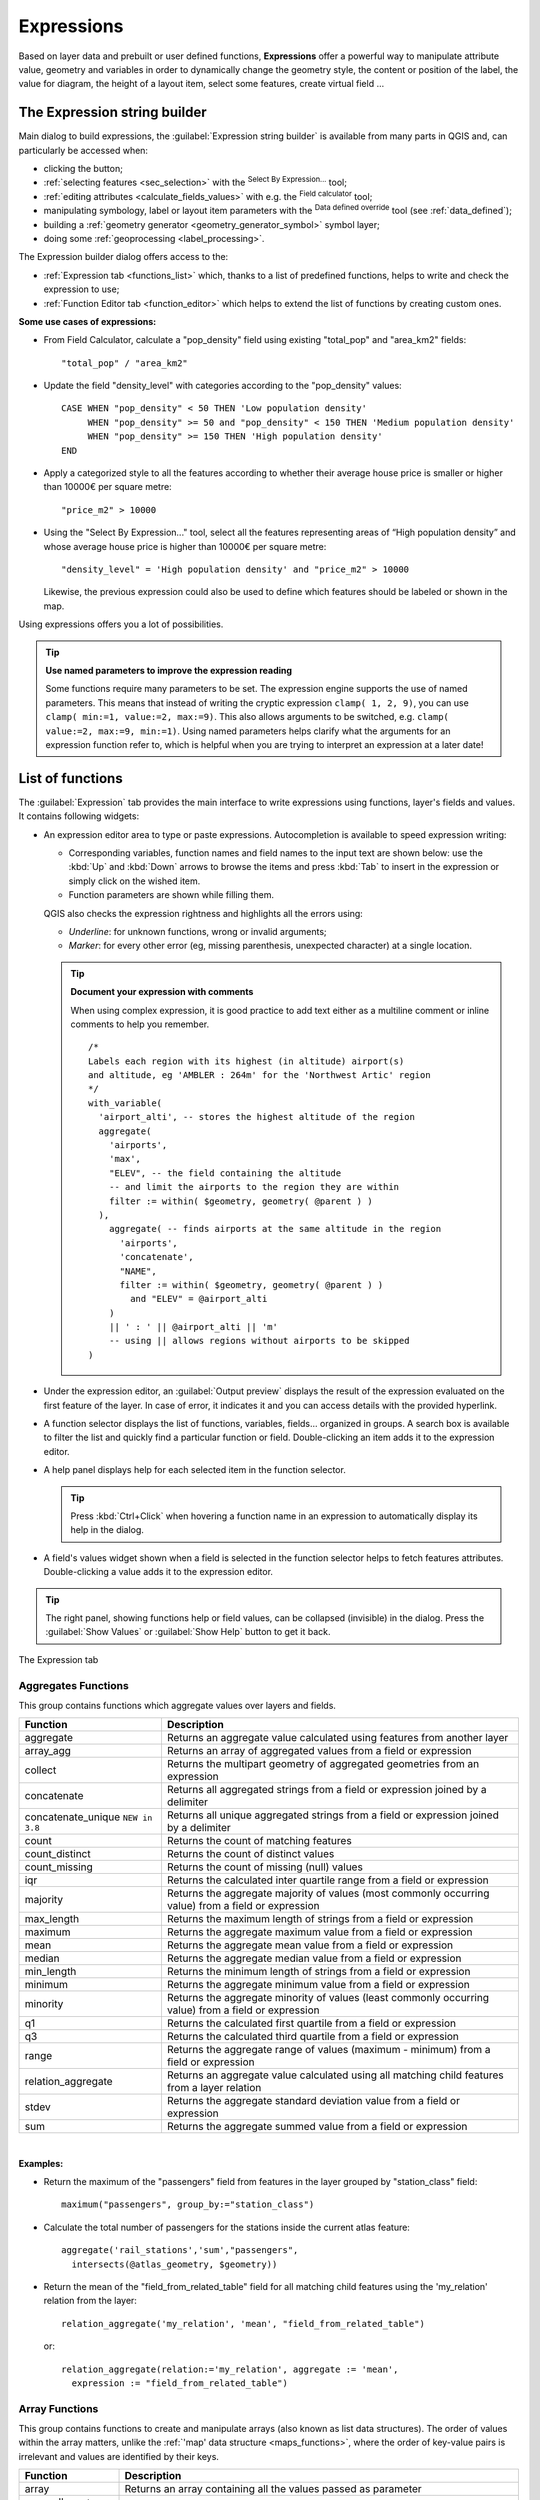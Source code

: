 .. only:: html

   |updatedisclaimer|

.. index:: Expressions

.. _vector_expressions:

************
Expressions
************

.. only:: html

   .. contents::
      :local:

Based on layer data and prebuilt or user defined functions, **Expressions**
offer a powerful way to manipulate attribute value, geometry and variables
in order to dynamically change the geometry style, the content or position
of the label, the value for diagram, the height of a layout item,
select some features, create virtual field ...

.. _expression_builder:

The Expression string builder
=============================

Main dialog to build expressions, the :guilabel:`Expression string builder`
is available from many parts in QGIS and, can particularly be accessed when:

* clicking the |expression| button;
* :ref:`selecting features <sec_selection>` with the |expressionSelect|
  :sup:`Select By Expression...` tool;
* :ref:`editing attributes <calculate_fields_values>` with e.g. the
  |calculateField| :sup:`Field calculator` tool;
* manipulating symbology, label or layout item parameters with the |dataDefined|
  :sup:`Data defined override` tool (see :ref:`data_defined`);
* building a :ref:`geometry generator <geometry_generator_symbol>` symbol layer;
* doing some :ref:`geoprocessing <label_processing>`.

The Expression builder dialog offers access to the:

* :ref:`Expression tab <functions_list>` which, thanks to a list of predefined
  functions, helps to write and check the expression to use;
* :ref:`Function Editor tab <function_editor>` which helps to extend the list of
  functions by creating custom ones.

**Some use cases of expressions:**

* From Field Calculator, calculate a "pop_density" field using existing "total_pop"
  and "area_km2" fields::

    "total_pop" / "area_km2"

* Update the field "density_level" with categories according to the "pop_density" values::

    CASE WHEN "pop_density" < 50 THEN 'Low population density'
         WHEN "pop_density" >= 50 and "pop_density" < 150 THEN 'Medium population density'
         WHEN "pop_density" >= 150 THEN 'High population density'
    END

* Apply a categorized style to all the features according to whether their average house
  price is smaller or higher than 10000€ per square metre::

    "price_m2" > 10000

* Using the "Select By Expression..." tool, select all the features representing
  areas of “High population density” and whose average house price is higher than
  10000€ per square metre::

    "density_level" = 'High population density' and "price_m2" > 10000

  Likewise, the previous expression could also be used to define which features
  should be labeled or shown in the map.

Using expressions offers you a lot of possibilities.

.. index:: Named parameters
   single: Expressions; Named parameters
   single: Functions; Named parameters

.. tip:: **Use named parameters to improve the expression reading**

  Some functions require many parameters to be set. The expression engine supports the
  use of named parameters. This means that instead of writing the cryptic expression
  ``clamp( 1, 2, 9)``, you can use ``clamp( min:=1, value:=2, max:=9)``. This also allows
  arguments to be switched, e.g. ``clamp( value:=2, max:=9, min:=1)``. Using named parameters
  helps clarify what the arguments for an expression function refer to, which is helpful
  when you are trying to interpret an expression at a later date!


.. index:: Functions
.. _functions_list:

List of functions
=================

The :guilabel:`Expression` tab provides the main interface to write expressions
using functions, layer's fields and values. It contains following widgets:

* An expression editor area to type or paste expressions. Autocompletion is
  available to speed expression writing:

  * Corresponding variables, function names and field names to the input text
    are shown below: use the :kbd:`Up` and :kbd:`Down` arrows to browse the
    items and press :kbd:`Tab` to insert in the expression or simply click
    on the wished item.
  * Function parameters are shown while filling them.

  QGIS also checks the expression rightness and highlights all the errors using:

  * *Underline*: for unknown functions, wrong or invalid arguments;
  * *Marker*: for every other error (eg, missing parenthesis, unexpected
    character) at a single location.

  .. tip:: **Document your expression with comments**

    When using complex expression, it is good practice to add
    text either as a multiline comment or inline comments to help you remember.

    ::

      /*
      Labels each region with its highest (in altitude) airport(s)
      and altitude, eg 'AMBLER : 264m' for the 'Northwest Artic' region
      */
      with_variable(
        'airport_alti', -- stores the highest altitude of the region
        aggregate(
          'airports',
          'max',
          "ELEV", -- the field containing the altitude
          -- and limit the airports to the region they are within
          filter := within( $geometry, geometry( @parent ) )
        ),
          aggregate( -- finds airports at the same altitude in the region 
            'airports',
            'concatenate',
            "NAME",
            filter := within( $geometry, geometry( @parent ) )
              and "ELEV" = @airport_alti
          )
          || ' : ' || @airport_alti || 'm'
          -- using || allows regions without airports to be skipped
      )

* Under the expression editor, an :guilabel:`Output preview` displays the result
  of the expression evaluated on the first feature of the layer. In case of
  error, it indicates it and you can access details with the provided hyperlink.
* A function selector displays the list of functions, variables, fields...
  organized in groups. A search box is available to filter the list and quickly
  find a particular function or field.
  Double-clicking an item adds it to the expression editor.
* A help panel displays help for each selected item in the function selector.

  .. tip::

   Press :kbd:`Ctrl+Click` when hovering a function name in an expression to
   automatically display its help in the dialog.

* A field's values widget shown when a field is selected in the function selector
  helps to fetch features attributes. Double-clicking a value adds it to the
  expression editor.

.. tip::

   The right panel, showing functions help or field values, can be
   collapsed (invisible) in the dialog. Press the :guilabel:`Show Values`
   or :guilabel:`Show Help` button to get it back.

.. _figure_expression_tab:

.. figure:: img/function_list.png
   :align: center

   The Expression tab


.. index:: Aggregates
.. _aggregates_function:

Aggregates Functions
--------------------

This group contains functions which aggregate values over layers and fields.

========================== =======================================================
 Function                   Description
========================== =======================================================
 aggregate                  Returns an aggregate value calculated using
                            features from another layer
 array_agg                  Returns an array of aggregated values from a field
                            or expression
 collect                    Returns the multipart geometry of aggregated
                            geometries from an expression
 concatenate                Returns all aggregated strings from a field
                            or expression joined by a delimiter
 concatenate_unique |38|    Returns all unique aggregated strings from a field
                            or expression joined by a delimiter
 count                      Returns the count of matching features
 count_distinct             Returns the count of distinct values
 count_missing              Returns the count of missing (null) values
 iqr                        Returns the calculated inter quartile range from
                            a field or expression
 majority                   Returns the aggregate majority of values (most
                            commonly occurring value) from a field or expression
 max_length                 Returns the maximum length of strings from a field
                            or expression
 maximum                    Returns the aggregate maximum value from a field
                            or expression
 mean                       Returns the aggregate mean value from a field
                            or expression
 median                     Returns the aggregate median value from a field
                            or expression
 min_length                 Returns the minimum length of strings from a field
                            or expression
 minimum                    Returns the aggregate minimum value from a field
                            or expression
 minority                   Returns the aggregate minority of values (least
                            commonly occurring value) from a field or expression
 q1                         Returns the calculated first quartile from a field
                            or expression
 q3                         Returns the calculated third quartile from a field
                            or expression
 range                      Returns the aggregate range of values (maximum -
                            minimum) from a field or expression
 relation_aggregate         Returns an aggregate value calculated using all
                            matching child features from a layer relation
 stdev                      Returns the aggregate standard deviation value
                            from a field or expression
 sum                        Returns the aggregate summed value from a field
                            or expression
========================== =======================================================

|

**Examples:**

* Return the maximum of the "passengers" field from features in the layer
  grouped by "station_class" field::

   maximum("passengers", group_by:="station_class")

* Calculate the total number of passengers for the stations inside the current
  atlas feature::

   aggregate('rail_stations','sum',"passengers",
     intersects(@atlas_geometry, $geometry))

* Return the mean of the "field_from_related_table" field for all matching
  child features using the 'my_relation' relation from the layer::

   relation_aggregate('my_relation', 'mean', "field_from_related_table")

  or::

   relation_aggregate(relation:='my_relation', aggregate := 'mean',
     expression := "field_from_related_table")


.. index:: Array, List data structure
.. _array_functions:

Array Functions
---------------

This group contains functions to create and manipulate arrays (also known as
list data structures). The order of values within the array matters, unlike the
:ref:`'map' data structure <maps_functions>`, where the order of key-value pairs
is irrelevant and values are identified by their keys.

====================== =======================================================
 Function               Description
====================== =======================================================
 array                  Returns an array containing all the values passed
                        as parameter
 array_all |38|         Returns true if an array contains all the values of a given array
 array_append           Returns an array with the given value added at the end
 array_cat              Returns an array containing all the given arrays concatenated
 array_contains         Returns true if an array contains the given value
 array_distinct         Returns an array containing distinct values of the given array
 array_filter           Returns an array with only the items for which an expression
                        evaluates to true
 array_find             Returns the index (0 for the first one) of a value
                        within an array. Returns -1 if the value is not found.
 array_first            Returns the first value of an array
 array_foreach          Returns an array with the given expression evaluated on each item
 array_get              Returns the Nth value (0 for the first one) of an array
 array_insert           Returns an array with the given value added at the
                        given position
 array_intersect        Returns true if any element of array_1 exists in array_2
 array_last             Returns the last element of an array
 array_length           Returns the number of elements of an array
 array_prepend          Returns an array with the given value added at the beginning
 array_remove_all       Returns an array with all the entries of the given
                        value removed
 array_remove_at        Returns an array with the given index removed
 array_reverse          Returns the given array with array values in reversed order
 array_slice            Returns the values of the array from the start_pos argument up
                        to and including the end_pos argument
 array_sort |36|        Returns the provided array with its elements sorted
 array_to_string        Concatenates array elements into a string separated by
                        a delimiter and using optional string for empty values
 generate_series        Creates an array containing a sequence of numbers
 regexp_matches         Returns an array of all strings captured by capturing
                        groups, in the order the groups themselves appear in
                        the supplied regular expression against a string
 string_to_array        Splits string into an array using supplied delimiter
                        and optional string for empty values
====================== =======================================================


Color Functions
----------------

This group contains functions for manipulating colors.

============================== ==========================================================
 Function                       Description
============================== ==========================================================
 color_cmyk                     Returns a string representation of a color based on
                                its cyan, magenta, yellow and black components
 color_cmyka                    Returns a string representation of a color based on
                                its cyan, magenta, yellow, black and alpha (transparency)
                                components
 color_grayscale_average        Applies a grayscale filter and returns a string
                                representation from a provided color
 color_hsl                      Returns a string representation of a color based on
                                its hue, saturation, and lightness attributes
 color_hsla                     Returns a string representation of a color based on its
                                hue, saturation, lightness and alpha (transparency)
                                attributes
 color_hsv                      Returns a string representation of a color based on
                                its hue, saturation, and value attributes
 color_hsva                     Returns a string representation of a color based on
                                its hue, saturation, value and alpha (transparency)
                                attributes
 color_mix_rgb                  Returns a string representing a color mixing the red,
                                green, blue, and alpha values of two provided colors
                                based on a given ratio
 color_part                     Returns a specific component from a color string,
                                eg the red component or alpha component
 color_rgb                      Returns a string representation of a color based on
                                its red, green, and blue components
 color_rgba                     Returns a string representation of a color based on
                                its red, green, blue, and alpha (transparency) components
 create_ramp                    Returns a gradient ramp from a map of color strings and steps
 darker                         Returns a darker (or lighter) color string
 lighter                        Returns a lighter (or darker) color string
 project_color                  Returns a color from the project's color scheme
 ramp_color                     Returns a string representing a color from a color ramp
 set_color_part                 Sets a specific color component for a color string,
                                eg the red component or alpha component
============================== ==========================================================


Conditional Functions
---------------------

This group contains functions to handle conditional checks in expressions.

===================================== =========================================
 Function                              Description
===================================== =========================================
 CASE WHEN ... THEN ... END           Evaluates an expression and returns a
                                      result if true. You can test multiple
                                      conditions
 CASE WHEN ... THEN ... ELSE ... END  Evaluates an expression and returns a
                                      different result whether it's true or
                                      false. You can test multiple conditions
 coalesce                             Returns the first non-NULL value from
                                      the expression list
 if                                   Tests a condition and returns a
                                      different result depending on the
                                      conditional check
 nullif(value1, value2) |36|          Returns a null value if value1 equals value2
                                      otherwise it returns value1. This can be
                                      used to conditionally substitute values with NULL.
 try |36|                             Tries an expression and returns its value if error-free,
                                      an alternative value (if provided) or Null if an error occurs
===================================== =========================================

|

**Some example:**

* Send back a value if the first condition is true, else another value::

    CASE WHEN "software" LIKE '%QGIS%' THEN 'QGIS' ELSE 'Other' END


.. _conversion_functions:

Conversions Functions
---------------------

This group contains functions to convert one data type to another
(e.g., string to integer, integer to string).

==================  ========================================================
 Function            Description
==================  ========================================================
 to_date             Converts a string into a date object
 to_datetime         Converts a string into a datetime object
 to_dm               Converts a coordinate to degree, minute
 to_dms              Converts coordinate to degree, minute, second
 to_int              Converts a string to integer number
 to_interval         Converts a string to an interval type (can be used
                     to take days, hours, months, etc. of a date)
 to_real             Converts a string to a real number
 to_string           Converts number to string
 to_time             Converts a string into a time object
==================  ========================================================


Custom Functions
-----------------

This group contains functions created by the user.
See :ref:`function_editor` for more details.


Date and Time Functions
------------------------

This group contains functions for handling date and time data.

==============  ==============================================================
 Function        Description
==============  ==============================================================
 age             Returns as an interval the difference between two dates
                 or datetimes
 day             Extracts the day from a date or datetime, or the number
                 of days from an interval
 day_of_week     Returns a number corresponding to the day of the week
                 for a specified date or datetime
 epoch           Returns the interval in milliseconds between the unix
                 epoch and a given date value
 hour            Extracts the hour from a datetime or time,
                 or the number of hours from an interval
 minute          Extracts the minute from a datetime or time,
                 or the number of minutes from an interval
 month           Extracts the month part from a date or datetime, or the
                 number of months from an interval
 now             Returns current date and time
 second          Extracts the second from a datetime or time,
                 or the number of seconds from an interval
 week            Extracts the week number from a date or datetime,
                 or the number of weeks from an interval
 year            Extracts the year part from a date or datetime,
                 or the number of years from an interval
==============  ==============================================================

|

This group also shares several functions with the :ref:`conversion_functions` (
to_date, to_time, to_datetime, to_interval) and :ref:`string_functions`
(format_date) groups.

**Some examples:**

* Get today's month and year in the "month_number/year" format:

  .. code-block:: sql

     format_date(now(),'MM/yyyy')
     -- Returns '03/2017'

Besides these functions, subtracting dates, datetimes or times using the
``-`` (minus) operator will return an interval.

Adding or subtracting an interval to dates, datetimes or times, using the
``+`` (plus) and ``-`` (minus) operators, will return a datetime.

* Get the number of days until QGIS 3.0 release:

  .. code-block:: sql

     to_date('2017-09-29') - to_date(now())
     -- Returns <interval: 203 days>

* The same with time:

  .. code-block:: sql

     to_datetime('2017-09-29 12:00:00') - to_datetime(now())
     -- Returns <interval: 202.49 days>

* Get the datetime of 100 days from now:

  .. code-block:: sql

     now() + to_interval('100 days')
     -- Returns <datetime: 2017-06-18 01:00:00>

.. note:: **Storing date and datetime and intervals on fields**

   The ability to store *date*, *time* and *datetime* values directly on
   fields may depend on the data source's provider (e.g., Shapefile accepts
   *date* format, but not *datetime* or *time* format). The following are some
   suggestions to overcome this limitation:

   * *date*, *Datetime* and *time* can be stored in text type fields after
     using the ``to_format()`` function.

   * *Intervals* can be stored in integer or decimal type fields after using
     one of the date extraction functions (e.g., ``day()`` to get the interval
     expressed in days)

.. _fields_values:

Fields and Values
------------------

Contains a list of fields from the layer.

Double-click a field name to have it added to your expression. You can also
type the field name (preferably inside double quotes) or its :ref:`alias
<configure_field>`.

To retrieve fields values to use in an expression, select the appropriate field
and, in the shown widget, choose between :guilabel:`10 Samples` and :guilabel:`All
Unique`. Requested values are then displayed and you can use the :guilabel:`Search`
box at the top of the list to filter the result.
Sample values can also be accessed via right-clicking on a field.

To add a value to the expression you are writing, double-click on it in the list.
If the value is of a string type, it should be simple quoted, otherwise no quote
is needed.


Files and Paths Functions |38|
------------------------------

This group contains functions which manipulate file and path names.

====================  =======================================================
 Function              Description
====================  =======================================================
 base_file_name        Returns the base name of the file without the directory
                       or file suffix.
 file_exists           Returns true if a file path exists.
 file_name             Returns the name of a file (including the file extension),
                       excluding the directory.
 file_path             Returns the directory component of a file path, without
                       the file name
 file_size             Returns the size (in bytes) of a file.
 file_suffix           Returns the file extension from a file path.
 is_directory          Returns true if a path corresponds to a directory.
 is_file               Returns true if a path corresponds to a file.
====================  =======================================================


Fuzzy Matching Functions
-------------------------

This group contains functions for fuzzy comparisons between values.

=========================== =================================================
 Function                    Description
=========================== =================================================
 hamming_distance            Returns the number of characters at
                             corresponding positions within the input
                             strings where the characters are different
 levensheim                  Returns the minimum number of character edits
                             (insertions, deletions or substitutions)
                             required to change one string to another.
                             Measure the similarity between two strings
 longest_common_substring    Returns the longest common substring between
                             two strings
 soundex                     Returns the Soundex representation of a string
=========================== =================================================


General Functions
------------------

This group contains general assorted functions.

====================  =======================================================
 Function              Description
====================  =======================================================
 env                   Gets an environment variable and returns its content
                       as a string. If the variable is not found, ``NULL``
                       will be returned.
 eval                  Evaluates an expression which is passed in a string.
                       Useful to expand dynamic parameters passed as context
                       variables or fields
 is_layer_visible      Returns true if a specified layer is visible
 layer_property        Returns a property of a layer or a value of its
                       metadata. It can be layer name, crs, geometry type,
                       feature count...
 var                   Returns the value stored within a specified
                       variable. See variable functions below
 with_variable         Creates and sets a variable for any expression code
                       that will be provided as a third argument. Useful to
                       avoid repetition in expressions where the same value
                       needs to be used more than once.
====================  =======================================================


.. _geometry_functions:

Geometry Functions
------------------

This group contains functions that operate on geometry objects (e.g., length, area).

+------------------------+---------------------------------------------------+
| Function               | Description                                       |
+========================+===================================================+
| $area                  | Returns the area size of the current feature      |
+------------------------+---------------------------------------------------+
| $geometry              | Returns the geometry of the current feature (can  |
|                        | be used for processing with other functions)      |
+------------------------+---------------------------------------------------+
| $length                | Returns the length of the current line feature    |
+------------------------+---------------------------------------------------+
| $perimeter             | Returns the perimeter of the current polygon      |
|                        | feature                                           |
+------------------------+---------------------------------------------------+
| $x                     | Returns the X coordinate of the current feature   |
+------------------------+---------------------------------------------------+
| $x_at(n)               | Returns the X coordinate of the nth node of the   |
|                        | current feature's geometry                        |
+------------------------+---------------------------------------------------+
| $y                     | Returns the Y coordinate of the current feature   |
+------------------------+---------------------------------------------------+
| $y_at(n)               | Returns the Y coordinate of the nth node of the   |
|                        | current feature's geometry                        |
+------------------------+---------------------------------------------------+
| angle_at_vertex        | Returns the bisector angle (average angle) to the |
|                        | geometry for a specified vertex on a linestring   |
|                        | geometry. Angles are in degrees clockwise from    |
|                        | north                                             |
+------------------------+---------------------------------------------------+
| area                   | Returns the area of a geometry polygon feature.   |
|                        | Calculations are in the Spatial Reference System  |
|                        | of this geometry                                  |
+------------------------+---------------------------------------------------+
| azimuth                | Returns the north-based azimuth as the angle in   |
|                        | radians measured clockwise from the vertical on   |
|                        | point_a to point_b                                |
+------------------------+---------------------------------------------------+
| boundary               | Returns the closure of the combinatorial boundary |
|                        | of the geometry (ie the topological boundary of   |
|                        | the geometry - see also :ref:`qgisboundary`).     |
+------------------------+---------------------------------------------------+
| bounds                 | Returns a geometry which represents the bounding  |
|                        | box of an input geometry. Calculations are in     |
|                        | the Spatial Reference System of this geometry     |
|                        | (see also :ref:`qgisboundingboxes`)               |
+------------------------+---------------------------------------------------+
| bounds_height          | Returns the height of the bounding box of a       |
|                        | geometry. Calculations are in the Spatial         |
|                        | Reference System of this geometry                 |
+------------------------+---------------------------------------------------+
| bounds_width           | Returns the width of the bounding box of a        |
|                        | geometry. Calculations are in the Spatial         |
|                        | Reference System of this geometry                 |
+------------------------+---------------------------------------------------+
| buffer                 | Returns a geometry that represents all points     |
|                        | whose distance from this geometry is less than    |
|                        | or equal to distance. Calculations are in the     |
|                        | Spatial Reference System of this geometry         |
|                        | (see also :ref:`qgisbuffer`)                      |
+------------------------+---------------------------------------------------+
| buffer_by_m            | Creates a buffer along a line geometry where the  |
|                        | buffer diameter varies according to the M values  |
|                        | at the line vertices                              |
|                        | (see also :ref:`qgisbufferbym`)                   |
+------------------------+---------------------------------------------------+
| centroid               | Returns the geometric center of a geometry        |
|                        | (see also :ref:`qgiscentroids`)                   |
+------------------------+---------------------------------------------------+
| closest_point          | Returns the point on a geometry that is closest   |
|                        | to a second geometry                              |
+------------------------+---------------------------------------------------+
| combine                | Returns the combination of two geometries         |
+------------------------+---------------------------------------------------+
| contains(a,b)          | Returns 1 (true) if and only if no points of b    |
|                        | lie in the exterior of a, and at least one point  |
|                        | of the interior of b lies in the interior of a    |
+------------------------+---------------------------------------------------+
| convex_hull            | Returns the convex hull of a geometry (this       |
|                        | represents the minimum convex geometry that       |
|                        | encloses all geometries within the set)           |
|                        | (see also :ref:`qgisconvexhull`)                  |
+------------------------+---------------------------------------------------+
| crosses                | Returns 1 (true) if the supplied geometries have  |
|                        | some, but not all, interior points in common      |
+------------------------+---------------------------------------------------+
| difference(a,b)        | Returns a geometry that represents that part of   |
|                        | geometry a that does not intersect with geometry b|
|                        | (see also :ref:`qgisdifference`)                  |
+------------------------+---------------------------------------------------+
| disjoint               | Returns 1 (true) if the geometries do not share   |
|                        | any space together                                |
+------------------------+---------------------------------------------------+
| distance               | Returns the minimum distance (based on Spatial    |
|                        | Reference System) between two geometries in       |
|                        | projected units                                   |
+------------------------+---------------------------------------------------+
| distance_to_vertex     | Returns the distance along the geometry to a      |
|                        | specified vertex                                  |
+------------------------+---------------------------------------------------+
| end_point              | Returns the last node from a geometry             |
|                        | (see also :ref:`qgisextractspecificvertices`)     |
+------------------------+---------------------------------------------------+
| extend                 | Extends the start and end of a linestring         |
|                        | geometry by a specified amount                    |
|                        | (see also :ref:`qgisextendlines`)                 |
+------------------------+---------------------------------------------------+
| exterior_ring          | Returns a line string representing the exterior   |
|                        | ring of a polygon geometry,                       |
|                        | or null if the geometry is not a polygon          |
+------------------------+---------------------------------------------------+
| extrude(geom,x,y)      | Returns an extruded version of the input (Multi-) |
|                        | Curve or (Multi-)Linestring geometry with an      |
|                        | extension specified by X and Y                    |
+------------------------+---------------------------------------------------+
| flip_coordinates       | Returns a copy of the geometry with the X and Y   |
|                        | coordinates swapped (see also :ref:`qgisswapxy`)  |
+------------------------+---------------------------------------------------+
| force_rhr |36|         | Forces a geometry to respect the Right-Hand-Rule  |
+------------------------+---------------------------------------------------+
| geom_from_gml          | Returns a geometry created from a GML             |
|                        | representation of geometry                        |
+------------------------+---------------------------------------------------+
| geom_from_wkt          | Returns a geometry created from a well-known text |
|                        | (WKT) representation                              |
+------------------------+---------------------------------------------------+
| geom_to_wkt            | Returns the well-known text (WKT) representation  |
|                        | of the geometry without SRID metadata             |
+------------------------+---------------------------------------------------+
| geometry               | Returns a feature's geometry                      |
+------------------------+---------------------------------------------------+
| geometry_n             | Returns the nth geometry from a geometry          |
|                        | collection, or null if the input geometry         |
|                        | is not a collection                               |
+------------------------+---------------------------------------------------+
| hausdorff_distance     | Returns basically a measure of how similar or     |
|                        | dissimilar 2 geometries are, with a lower         |
|                        | distance indicating more similar geometries       |
+------------------------+---------------------------------------------------+
| inclination            | Returns the inclination measured from the zenith  |
|                        | (0) to the nadir (180) on point_a to point_b      |
+------------------------+---------------------------------------------------+
| interior_ring_n        | Returns the geometry of the nth interior ring     |
|                        | from a polygon geometry, or null if the geometry  |
|                        | is not a polygon                                  |
+------------------------+---------------------------------------------------+
| intersection           | Returns a geometry that represents the shared     |
|                        | portion of two geometries                         |
|                        | (see also  :ref:`qgisintersection`)               |
+------------------------+---------------------------------------------------+
| intersects             | Tests whether a geometry intersects another.      |
|                        | Returns 1 (true) if the geometries spatially      |
|                        | intersect (share any portion of space)            |
|                        | and 0 if they don't                               |
+------------------------+---------------------------------------------------+
| intersects_bbox        | Tests whether a geometry's bounding box overlaps  |
|                        | another geometry's bounding box. Returns 1 (true) |
|                        | if the geometries spatially intersect (share any  |
|                        | portion of space) their bounding box,             |
|                        | or 0 if they don't                                |
+------------------------+---------------------------------------------------+
| is_closed              | Returns true if a line string is closed           |
|                        | (start and end points are coincident), false if   |
|                        | a line string is not closed, or null if the       |
|                        | geometry is not a line string                     |
+------------------------+---------------------------------------------------+
| length                 | Returns length of a line geometry feature         |
|                        | (or length of a string)                           |
+------------------------+---------------------------------------------------+
| line_interpolate_angle | Returns the angle parallel to the geometry at a   |
|                        | specified distance along a linestring geometry.   |
|                        | Angles are in degrees clockwise from north.       |
+------------------------+---------------------------------------------------+
| line_interpolate_point | Returns the point interpolated by a specified     |
|                        | distance along a linestring geometry.             |
|                        | (see also :ref:`qgisinterpolatepoint`)            |
+------------------------+---------------------------------------------------+
| line_locate_point      | Returns the distance along a linestring           |
|                        | corresponding to the closest position the         |
|                        | linestring comes to a specified point geometry.   |
+------------------------+---------------------------------------------------+
| line_substring         | Returns the portion of a line or curve geometry   |
|                        | falling betweeen specified start and end distances|
|                        | (measured from the beginning of the line)         |
|                        | (see also :ref:`qgislinesubstring`)               |
+------------------------+---------------------------------------------------+
| line_merge             | Returns a (Multi-)LineString geometry, where any  |
|                        | connected LineStrings from the input geometry     |
|                        | have been merged into a single linestring.        |
+------------------------+---------------------------------------------------+
| m                      | Returns the M value of a point geometry           |
+------------------------+---------------------------------------------------+
| make_circle            | Creates a circular geometry based on center point |
|                        | and radius                                        |
+------------------------+---------------------------------------------------+
| make_ellipse           | Creates an elliptical geometry based on center    |
|                        | point, axes and azimuth                           |
+------------------------+---------------------------------------------------+
| make_line              | Creates a line geometry from a series of point    |
|                        | geometries                                        |
+------------------------+---------------------------------------------------+
| make_point(x,y,z,m)    | Returns a point geometry from X and Y (and        |
|                        | optional Z or M) values                           |
+------------------------+---------------------------------------------------+
| make_point_m(x,y,m)    | Returns a point geometry from X and Y coordinates |
|                        | and M values                                      |
+------------------------+---------------------------------------------------+
| make_polygon           | Creates a polygon geometry from an outer ring and |
|                        | optional series of inner ring geometries          |
+------------------------+---------------------------------------------------+
| make_rectangle_3points | Creates a rectangle from 3 points                 |
| |36|                   |                                                   | 
+------------------------+---------------------------------------------------+
| make_regular_polygon   | Creates a regular polygon                         |
+------------------------+---------------------------------------------------+
| make_square |36|       | Creates a square from a diagonal                  |
+------------------------+---------------------------------------------------+
| make_triangle          | Creates a triangle polygon                        |
+------------------------+---------------------------------------------------+
| minimal_circle         | Returns the minimal enclosing circle of an input  |
|                        | geometry (see also                                |
|                        | :ref:`qgisminimumenclosingcircle`)                |
+------------------------+---------------------------------------------------+
| nodes_to_points        | Returns a multipoint geometry consisting of every |
|                        | node in the input geometry                        |
|                        | (see also :ref:`qgisextractvertices`)             |
+------------------------+---------------------------------------------------+
| num_geometries         | Returns the number of geometries in a geometry    |
|                        | collection, or null if the input geometry is not  |
|                        | a collection                                      |
+------------------------+---------------------------------------------------+
| num_interior_rings     | Returns the number of interior rings in a polygon |
|                        | or geometry collection, or null if the input      |
|                        | geometry is not a polygon or collection           |
+------------------------+---------------------------------------------------+
| num_points             | Returns the number of vertices in a geometry      |
+------------------------+---------------------------------------------------+
| num_rings              | Returns the number of rings (including exterior   |
|                        | rings) in a polygon or geometry collection, or    |
|                        | null if the input geometry is not a polygon or    |
|                        | collection                                        |
+------------------------+---------------------------------------------------+
| offset_curve           | Returns a geometry formed by offsetting a         |
|                        | linestring geometry to the side. Distances are in |
|                        | the Spatial Reference System of this geometry.    |
|                        | (see also :ref:`qgisoffsetline`)                  |
+------------------------+---------------------------------------------------+
| order_parts            | Orders the parts of a MultiGeometry by a given    |
|                        | criteria                                          |
+------------------------+---------------------------------------------------+
| oriented_bbox          | Returns a geometry representing the minimal       |
|                        | oriented bounding box of an input geometry        |
|                        | (see also :ref:`qgisorientedminimumboundingbox`)  |
+------------------------+---------------------------------------------------+
| overlaps               | Tests whether a geometry overlaps another.        |
|                        | Returns 1 (true) if the geometries share space,   |
|                        | are of the same dimension, but are not completely |
|                        | contained by each other                           |
+------------------------+---------------------------------------------------+
| perimeter              | Returns the perimeter of a geometry polygon       |
|                        | feature. Calculations are in the Spatial          |
|                        | Reference System of this geometry                 |
+------------------------+---------------------------------------------------+
| point_n                | Returns a specific node from a geometry           |
|                        | (see also :ref:`qgisextractspecificvertices`)     |
+------------------------+---------------------------------------------------+
| point_on_surface       | Returns a point guaranteed to lie on the surface  |
|                        | of a geometry (see also :ref:`qgispointonsurface`)|
+------------------------+---------------------------------------------------+
| pole_of_inaccessibility| Calculates the approximate pole of inaccessibility|
|                        | for a surface, which is the most distant internal |
|                        | point from the boundary of the surface (see also  |
|                        | :ref:`qgispoleofinaccessibility`)                 |
+------------------------+---------------------------------------------------+
| project                | Returns a point projected from a start point      |
|                        | using a distance and bearing (azimuth) in radians |
|                        | (see also :ref:`qgisprojectpointcartesian`)       |
+------------------------+---------------------------------------------------+
| relate                 | Tests or returns the Dimensional Extended 9       |
|                        | Intersection Model (DE-9IM) representation of the |
|                        | relationship between two geometries               |
+------------------------+---------------------------------------------------+
| reverse                | Reverses the direction of a line string by        |
|                        | reversing the order of its vertices               |
|                        | (see also :ref:`qgisreverselinedirection`)        |
+------------------------+---------------------------------------------------+
| segments_to_lines      | Returns a multi line geometry consisting of a     |
|                        | line for every segment in the input geometry      |
|                        | (see also :ref:`qgisexplodelines`)                |
+------------------------+---------------------------------------------------+
| shortest_line          | Returns the shortest line joining two geometries. |
|                        | The resultant line will start at geometry 1 and   |
|                        | end at geometry 2                                 |
+------------------------+---------------------------------------------------+
| simplify               | Simplifies a geometry by removing nodes using a   |
|                        | distance based threshold                          |
|                        | (see also :ref:`qgissimplifygeometries`)          |
+------------------------+---------------------------------------------------+
| simplify_vw            | Simplifies a geometry by removing nodes using an  |
|                        | area based threshold                              |
|                        | (see also :ref:`qgissimplifygeometries`)          |
+------------------------+---------------------------------------------------+
| single_sided_buffer    | Returns a geometry formed by buffering out just   |
|                        | one side of a linestring geometry. Distances are  |
|                        | in the Spatial Reference System of this geometry  |
|                        | (see also :ref:`qgissinglesidedbuffer`)           |
+------------------------+---------------------------------------------------+
| smooth                 | Smooths a geometry by adding extra nodes which    |
|                        | round off corners in the geometry                 |
|                        | (see also :ref:`qgissmoothgeometry`)              |
+------------------------+---------------------------------------------------+
| start_point            | Returns the first node from a geometry            |
|                        | (see also :ref:`qgisextractspecificvertices`)     |
+------------------------+---------------------------------------------------+
| sym_difference         | Returns a geometry that represents the portions   |
|                        | of two geometries that do not intersect           |
|                        | (see also :ref:`qgissymmetricaldifference`)       |
+------------------------+---------------------------------------------------+
| tapered_buffer         | Creates a buffer along a line geometry where the  |
|                        | buffer diameter varies evenly over the length of  |
|                        | the line (see also :ref:`qgistaperedbuffer`)      |
+------------------------+---------------------------------------------------+
| touches                | Tests whether a geometry touches another.         |
|                        | Returns 1 (true) if the geometries have at least  |
|                        | one point in common, but their interiors do not   |
|                        | intersect                                         |
+------------------------+---------------------------------------------------+
| transform              | Returns the geometry transformed from the source  |
|                        | CRS to the destination CRS                        |
|                        | (see also :ref:`qgisreprojectlayer`)              |
+------------------------+---------------------------------------------------+
| translate              | Returns a translated version of a geometry.       |
|                        | Calculations are in the Spatial Reference System  |
|                        | of the geometry                                   |
|                        | (see also :ref:`qgistranslategeometry`)           |
+------------------------+---------------------------------------------------+
| union                  | Returns a geometry that represents the point set  |
|                        | union of the geometries                           |
+------------------------+---------------------------------------------------+
| wedge_buffer           | Returns a wedge shaped buffer originating from a  |
|                        | point geometry given an angle and radii           |
|                        | (see also :ref:`qgiswedgebuffers`)                |
+------------------------+---------------------------------------------------+
| within (a,b)           | Tests whether a geometry is within another.       |
|                        | Returns 1 (true) if geometry a is completely      |
|                        | inside geometry b                                 |
+------------------------+---------------------------------------------------+
| x                      | Returns the X coordinate of a point geometry, or  |
|                        | the X coordinate of the centroid for a non-point  |
|                        | geometry                                          |
+------------------------+---------------------------------------------------+
| x_min                  | Returns the minimum X coordinate of a geometry.   |
|                        | Calculations are in the Spatial Reference System  |
|                        | of this geometry                                  |
+------------------------+---------------------------------------------------+
| x_max                  | Returns the maximum X coordinate of a geometry.   |
|                        | Calculations are in the Spatial Reference System  |
|                        | of this geometry                                  |
+------------------------+---------------------------------------------------+
| y                      | Returns the Y coordinate of a point geometry, or  |
|                        | the Y coordinate of the centroid for a non-point  |
|                        | geometry                                          |
+------------------------+---------------------------------------------------+
| y_min                  | Returns the minimum Y coordinate of a geometry.   |
|                        | Calculations are in the Spatial Reference System  |
|                        | of this geometry                                  |
+------------------------+---------------------------------------------------+
| y_max                  | Returns the maximum Y coordinate of a geometry.   |
|                        | Calculations are in the Spatial Reference System  |
|                        | of this geometry                                  |
+------------------------+---------------------------------------------------+
| z                      | Returns the Z coordinate of a point geometry      |
+------------------------+---------------------------------------------------+

|

**Some examples:**

* You can manipulate the current geometry with the variable $geometry to create
  a buffer or get the point on surface::

   buffer( $geometry, 10 )
   point_on_surface( $geometry )

* Return the X coordinate of the current feature's centroid::

    x( $geometry )

* Send back a value according to feature's area::

    CASE WHEN $area > 10 000 THEN 'Larger' ELSE 'Smaller' END


Layout Functions
----------------

This group contains functions to manipulate print layout items properties.

==================  ========================================================
 Function            Description
==================  ========================================================
 item_variables      Returns a map of variables from a layout item inside
                     this print layout
==================  ========================================================

|

**Some example:**

* Get the scale of the 'Map 0' in the current print layout::

    map_get( item_variables('Map 0'), 'map_scale')


Map Layers
----------

This group contains a list of the available layers in the current project.
This offers a convenient way to write expressions referring to multiple layers,
such as when performing :ref:`aggregates <aggregates_function>`, :ref:`attribute
<record_attributes>` or :ref:`spatial <geometry_functions>` queries.

It also provides some convenient functions to manipulate the layers.

==================  ========================================================
 Function            Description
==================  ========================================================
 decode_uri |36|     Takes a layer and decodes the uri of the underliying data
                     provider. Available information depend on the data provider
                     type.
==================  ========================================================

.. index:: Map data structure, Dictionary, Key-value pairs, Associative arrays
.. _maps_functions:

Maps Functions
--------------

This group contains functions to create or manipulate keys and values of map
data structures (also known as dictionary objects, key-value pairs, or associative
arrays). Unlike the :ref:`list data structure <array_functions>` where values
order matters, the order of the key-value pairs in the map object is not relevant
and values are identified by their keys.

==================== =========================================================
 Function             Description
==================== =========================================================
 from_json |36|       Loads a json-formatted string
 hstore_to_map        Creates a map from a hstore-formatted string
 json_to_map          Creates a map from a json-formatted string
 map                  Returns a map containing all the keys and values passed
                      as pair of parameters
 map_akeys            Returns all the keys of a map as an array
 map_avals            Returns all the values of a map as an array
 map_concat           Returns a map containing all the entries of the given
                      maps. If two maps contain the same key, the value of
                      the second map is taken.
 map_delete           Returns a map with the given key and its corresponding
                      value deleted
 map_exist            Returns true if the given key exists in the map
 map_get              Returns the value of a map, given it's key
 map_insert           Returns a map with an added key/value
 map_to_hstore        Merges map elements into a hstore-formatted string
 map_to_json          Merges map elements into a json-formatted string
 to_json |36|         Creates a json-formatted string from a map, an array or
                      other value
==================== =========================================================


Mathematical Functions
-----------------------

This group contains math functions (e.g., square root, sin and cos).

=================  ==========================================================
 Function           Description
=================  ==========================================================
 abs                Returns the absolute value of a number
 acos               Returns the inverse cosine of a value in radians
 asin               Returns the inverse sine of a value in radians
 atan               Returns the inverse tangent of a value in radians
 atan2(y,x)         Returns the inverse tangent of Y/X by using the signs
                    of the two arguments to determine the quadrant of the
                    result
 azimuth(a,b)       Returns the north-based azimuth as the angle in radians
                    measured clockwise from the vertical on point a
                    to point b
 ceil               Rounds a number upwards
 clamp              Restricts an input value to a specified range
 cos                Returns the cosine of a value in radians
 degrees            Converts from radians to degrees
 exp                Returns exponential of a value
 floor              Rounds a number downwards
 inclination        Returns the inclination measured from the zenith (0) to
                    the nadir (180) on point_a to point_b.
 ln                 Returns the natural logarithm of the passed expression
 log                Returns the value of the logarithm of the passed
                    value and base
 log10              Returns the value of the base 10 logarithm of the
                    passed expression
 max                Returns the largest not null value in a set of values
 min                Returns the smallest not null value in a set of values
 pi                 Returns the value of pi for calculations
 radians            Converts from degrees to radians
 rand               Returns the random integer within the range specified
                    by the minimum and maximum argument (inclusive)
 randf              Returns the random float within the range specified
                    by the minimum and maximum argument (inclusive)
 round              Rounds to number of decimal places
 scale_exp          Transforms a given value from an input domain
                    to an output range using an exponential curve
 scale_linear       Transforms a given value from an input domain
                    to an output range using linear interpolation
 sin                Returns the sine of an angle
 sqrt               Returns the square root of a value
 tan                Returns the tangent of an angle
=================  ==========================================================


Operators
----------

This group contains operators (e.g., +, -, \*).
Note that for most of the mathematical functions below,
if one of the inputs is NULL then the result is NULL.

=========================== ===================================================
 Function                    Description
=========================== ===================================================
 a + b                       Addition of two values (a plus b)
 a - b                       Subtraction of two values (a minus b).
 a * b                       Multiplication of two values (a multiplied by b)
 a / b                       Division of two values (a divided by b)
 a % b                       Remainder of division of a by b
                             (eg, 7 % 2 = 1, or 2 fits into 7 three times
                             with remainder 1)
 a ^ b                       Power of two values (for example, 2^2=4 or 2^3=8)
 a < b                       Compares two values and evaluates to 1 if the
                             left value is less than the right value
                             (a is smaller than b)
 a <= b                      Compares two values and evaluates to 1 if the
                             left value isless than or equal to the right
                             value
 a <> b                      Compares two values and evaluates to 1
                             if they are not equal
 a = b                       Compares two values and evaluates to 1
                             if they are equal
 a != b                      a and b are not equal
 a > b                       Compares two values and evaluates to 1
                             if the left value is greater than the right
                             value (a is larger than b)
 a >= b                      Compares two values and evaluates to 1
                             if the left value is greater than or equal to
                             the right value
 a ~ b                       a matches the regular expression b
 ||                          Joins two values together into a string.
                             If one of the values is NULL the result will
                             be NULL
 '\\n'                       Inserts a new line in a string
 LIKE                        Returns 1 if the first parameter matches the
                             supplied pattern
 ILIKE                       Returns 1 if the first parameter matches
                             case-insensitive the supplied pattern (ILIKE
                             can be used instead of LIKE to make the match
                             case-insensitive)
 a IS b                      Tests whether two values are identical.
                             Returns 1 if a is the same as b
 a OR b                      Returns 1 when condition a or condition b is true
 a AND b                     Returns 1 when conditions a and b are true
 NOT                         Negates a condition
 column name "column name"   Value of the field column name, take care to
                             not be confused with simple quote, see below
 'string'                    a string value, take care to not be confused
                             with double quote, see above
 NULL                        null value
 a IS NULL                   a has no value
 a IS NOT NULL               a has a value
 a IN (value[,value])        a is below the values listed
 a NOT IN (value[,value])    a is not below the values listed
=========================== ===================================================

|

**Some examples:**

* Joins a string and a value from a column name::

    'My feature''s id is: ' || "gid"

* Test if the "description" attribute field starts with the 'Hello' string
  in the value (note the position of the ``%`` character)::

    "description" LIKE 'Hello%'


.. _processing_functions:

Processing Functions |36|
-------------------------

This group contains functions to operate on processing algorithms.

==================== =========================================================
 Function             Description
==================== =========================================================
 parameter            Returns the value of a processing algorithm input parameter
==================== =========================================================


.. _raster_functions:

Rasters Functions
-----------------

This group contains functions to operate on raster layer.

==================== =========================================================
 Function             Description
==================== =========================================================
 raster_statistic     Returns statistics from a raster layer
 raster_value         Returns the raster band value at the provided point
==================== =========================================================


.. _record_attributes:

Record and Attributes Functions
-------------------------------

This group contains functions that operate on record identifiers.

============================== =========================================================
 Function                       Description
============================== =========================================================
 $currentfeature                Returns the current feature being evaluated.
                                This can be used with the 'attribute' function
                                to evaluate attribute values from the current feature.
 $id                            Returns the feature id of the current row
 attribute                      Returns the value of a specified attribute from a
                                feature
 attributes |310|               Returns a :ref:`map <maps_functions>` of all attributes
                                from a feature, with field names as map keys
 get_feature                    Returns the first feature of a layer matching a
                                given attribute value
 get_feature_by_id              Returns the feature of a layer matching the given
                                feature ID
 is_selected                    Returns if a feature is selected
 num_selected                   Returns the number of selected features on a given layer
 represent_value                Returns the configured representation value for a
                                field value (convenient with some :ref:`widget types
                                <edit_widgets>`)
 sql_fetch_and_increment |36|   Manage autoincrementing values in sqlite databases
 uuid                           Generates a Universally Unique Identifier (UUID)
                                for each row. Each UUID is 38 characters long.
============================== =========================================================

|

**Some examples:**

* Return the first feature in layer "LayerA" whose field "id" has the same value
  as the field "name" of the current feature (a kind of jointure)::

    get_feature( 'layerA', 'id', attribute( $currentfeature, 'name') )

* Calculate the area of the joined feature from the previous example::

    area( geometry( get_feature( 'layerA', 'id', attribute( $currentfeature, 'name') ) ) )


.. _string_functions:

String Functions
-----------------

This group contains functions that operate on strings
(e.g., that replace, convert to upper case).

=====================  ======================================================
 Function               Description
=====================  ======================================================
 char                   Returns the character associated with a unicode code
 concat                 Concatenates several strings to one
 format                 Formats a string using supplied arguments
 format_date            Formats a date type or string into a custom
                        string format
 format_number          Returns a number formatted with the locale
                        separator for thousands (also truncates the
                        number to the number of supplied places)
 left(string, n)        Returns a substring that contains the n
                        leftmost characters of the string
 length                 Returns length of a string
                        (or length of a line geometry feature)
 lower                  converts a string to lower case
 lpad                   Returns a string padded on the left to the specified
                        width, using the fill character
 regexp_match           Returns the first matching position matching a regular
                        expression within a string, or 0 if the substring is
                        not found
 regexp_replace         Returns a string with the supplied regular
                        expression replaced
 regexp_substr          Returns the portion of a string which matches
                        a supplied regular expression
 replace                Returns a string with the supplied string, array, or
                        map of strings replaced by a string, an array of strings
                        or paired values
 right(string, n)       Returns a substring that contains the n
                        rightmost characters of the string
 rpad                   Returns a string padded on the right to the specified
                        width, using the fill character
 strpos                 Returns the first matching position of a substring within
                        another string, or 0 if the substring is not found
 substr                 Returns a part of a string
 title                  Converts all words of a string to title
                        case (all words lower case with leading
                        capital letter)
 trim                   Removes all leading and trailing white
                        space (spaces, tabs, etc.) from a string
 upper                  Converts string a to upper case
 wordwrap               Returns a string wrapped to a maximum/
                        minimum number of characters
=====================  ======================================================

|

**About fields concatenation**

You can concatenate strings or field values using either ``||`` or ``+``
operators or the ``concat`` function, with some special characteristics:

* The ``+`` operator also means sum up expression, so if you have an integer
  (field or numeric value) operand, this can be error prone and you better use
  the others::

   'My feature''s id is: ' + "gid" => triggers an error as gid is an integer

* When any of the arguments is a NULL value, either ``||`` or ``+`` will
  return a NULL value. To return the other arguments regardless the NULL value,
  you may want to use the ``concat`` function::

   "country_name" || NULL => NULL
   concat('My feature''s id is: ', NULL) => My feature's id is
   concat("firstname", "nickname", "lastname") => Chuck Norris (if empty nickname)
   "firstname" + "nickname" + "lastname" => NULL (if one field is empty)

* For other cases, do at your convenience::

   'My country is ' + "country_name" + ' (' + "country_code" + ')'
   'My country is ' || "country_name" || ' (' || "country_code" || ')'
   concat('My country is ', "country_name", ' (', "country_code", ')')
   # All the above return: My country is France (FR)


.. _variables_functions:

Variables Functions
--------------------

This group contains dynamic variables related to the application, the project
file and other settings.
It means that some functions may not be available according to the context:

- from the |expressionSelect| :sup:`Select by expression` dialog
- from the |calculateField| :sup:`Field calculator` dialog
- from the layer properties dialog
- from the print layout

To use these functions in an expression, they should be preceded by @ character
(e.g, @row_number). Are concerned:

============================ =======================================================
 Function                     Description
============================ =======================================================
 algorithm_id                 Returns the unique ID of an algorithm
 atlas_feature                Returns the current atlas feature (as feature object)
 atlas_featureid              Returns the current atlas feature ID
 atlas_featurenumber          Returns the current atlas feature number in the layout
 atlas_filename               Returns the current atlas file name
 atlas_geometry               Returns the current atlas feature geometry
 atlas_layerid                Returns the current atlas coverage layer ID
 atlas_layername              Returns the current atlas coverage layer name
 atlas_pagename               Returns the current atlas page name
 atlas_totalfeatures          Returns the total number of features in atlas
 canvas_cursor_point          Returns the last cursor position on the canvas in the
                              project's geographical coordinates
 cluster_color                Returns the color of symbols within a cluster, or NULL
                              if symbols have mixed colors
 cluster_size                 Returns the number of symbols contained within a cluster
 current_feature              Returns the feature currently being edited in the
                              attribute form or table row
 current_geometry             Returns the geometry of the feature currently being edited
                              in the form or the table row
 fullextent_maxx |38|         Maximum x value from full canvas extent (including all layers)
 fullextent_maxy |38|         Maximum y value from full canvas extent (including all layers)
 fullextent_minx |38|         Minimum x value from full canvas extent (including all layers)
 fullextent_miny |38|         Minimum x value from full canvas extent (including all layers)
 geometry_part_count          Returns the number of parts in rendered feature's geometry
 geometry_part_num            Returns the current geometry part number for feature being rendered
 geometry_point_count         Returns the number of points in the rendered geometry's part
 geometry_point_num           Returns the current point number in the rendered geometry's part
 grid_axis                    Returns the current grid annotation axis
                              (eg, 'x' for longitude, 'y' for latitude)
 grid_number                  Returns the current grid annotation value
 item_id                      Returns the layout item user ID
                              (not necessarily unique)
 item_uuid                    Returns the layout item unique ID
 layer                        Returns the current layer
 layer_id                     Returns the ID of current layer
 layer_name                   Returns the name of current layer
 layout_dpi                   Returns the composition resolution (DPI)
 layout_name                  Returns the layout name
 layout_numpages              Returns the number of pages in the layout
 layout_page                  Returns the page number of the current item in the layout
 layout_pageheight            Returns the active page height in the layout (in mm)
 layout_pagewidth             Returns the active page width in the layout (in mm)
 map_crs                      Returns the Coordinate reference system of the current map
 map_crs_acronym |36|         Returns the acronym of the Coordinate reference system of the
                              current map
 map_crs_definition           Returns the full definition of the Coordinate reference
                              system of the current map
 map_crs_description |36|     Returns the name of the Coordinate reference system of the
                              current map
 map_crs_ellipsoid |36|       Returns the acronym of the ellipsoid of the Coordinate reference
                              system of the current map
 map_crs_proj4 |36|           Returns the Proj4 definition of the Coordinate reference
                              system of the current map
 map_crs_wkt |36|             Returns the WKT definition of the Coordinate reference system
                              of the current map
 map_extent                   Returns the geometry representing the current extent of the map
 map_extent_center            Returns the point feature at the center of the map
 map_extent_height            Returns the current height of the map
 map_extent_width             Returns the current width of the map
 map_id                       Returns the ID of current map destination.
                              This will be 'canvas' for canvas renders, and
                              the item ID for layout map renders
 map_layer_ids                Returns the list of map layer IDs visible in the map
 map_layers                   Returns the list of map layers visible in the map
 map_rotation                 Returns the current rotation of the map
 map_scale                    Returns the current scale of the map
 map_units                    Returns the units of map measurements
 notification_message         Content of the notification message sent by the provider
                              (available only for actions triggered by provider notifications).
 parent                       Refers to the current feature in the parent layer,
                              providing access to its attributes and geometry when filtering
                              an :ref:`aggregate <aggregates_function>` function
 project_abstract             Returns the project abstract, taken from project metadata
 project_area_units           Returns the area unit for the current project, used when
                              calculating area of geometries
 project_author               Returns the project author, taken from project metadata
 project_basename             Returns the basename of current project's filename (without
                              path and extension)
 project_creation_date        Returns the project creation date, taken from project metadata
 project_crs                  Returns the Coordinate reference system of the project
 project_crs_definition       Returns the full definition of the Coordinate reference
                              system of the project
 project_distance_units       Returns the distance unit for the current project, used when
                              calculating areas of geometries
 project_ellipsoid            Returns the name of ellipsoid of the current project, used when
                              calculating geodetic areas or lengths of geometries
 project_filename             Returns the filename of the current project
 project_folder               Returns the folder of the current project
 project_home                 Returns the home path of the current project
 project_identifier           Returns the project identifier, taken from the project's metadata
 project_keywords             Returns the project keywords, taken from the project's metadata
 project_path                 Returns the full path (including file name) of the current project
 project_title                Returns the title of current project
 qgis_locale                  Returns the current language of QGIS
 qgis_os_name                 Returns the current Operating system name,
                              eg 'windows', 'linux' or 'osx'
 qgis_platform                Returns QGIS platform, eg 'desktop' or 'server'
 qgis_release_name            Returns current QGIS release name
 qgis_short_version           Returns current QGIS version short string
 qgis_version                 Returns current QGIS version string
 qgis_version_no              Returns current QGIS version number
 snapping_results             Gives access to snapping results while digitizing a
                              feature (only available in add feature)
 symbol_angle                 Returns the angle of the symbol used to render
                              the feature (valid for marker symbols only)
 symbol_color                 Returns the color of the symbol used to render
                              the feature
 user_account_name            Returns the current user's operating system
                              account name
 user_full_name               Returns the current user's operating system
                              user name
 row_number                   Stores the number of the current row
 value                        Returns the current value
 with_variable                Allows setting a variable for usage within an expression
                              and avoid recalculating the same value repeatedly
============================ =======================================================

|

**Some examples:**

* Return the X coordinate of a map item center to insert into a label in layout::

   x( map_get( item_variables( 'map1'), 'map_extent_center' ) )

* Return for each feature in the current layer the number of overlapping airports
  features::

   aggregate( layer:='airport', aggregate:='count', expression:="code",
                  filter:=intersects( $geometry, geometry( @parent ) ) )

* Get the object_id of the first snapped point of a line::

   with_variable(
     'first_snapped_point',
     array_first( @snapping_results ),
     attribute(
       get_feature_by_id(
         map_get( @first_snapped_point, 'layer' ),
         map_get( @first_snapped_point, 'feature_id' )
       ),
       'object_id'
     )
   )


Recent Functions
-----------------

This group contains recently used functions. Depending on the context of its
usage (feature selection, field calculator, generic), any applied expression
is added to the corresponding list (up to ten expressions), sorted from the
more recent to the less one.
This helps to quickly retrieve and reapply any previously used expression.


.. index:: Custom functions
.. _function_editor:

Function Editor
===============

With the :guilabel:`Function Editor` tab, you are able to write your own functions
in Python language. This provides a handy and comfortable way to address
particular needs that would not be covered by the predefined functions.

.. _figure_expression_function:

.. figure:: img/function_editor.png
   :align: center

   The Function Editor tab

To create a new function:

#. Press the |signPlus| :sup:`New File` button.
#. Enter a name to use in the form that pops up and press :guilabel:`OK`.

   A new item of the name you provide is added in the left panel of the
   :guilabel:`Function Editor` tab; this is a Python :file:`.py` file based on
   QGIS template file and stored in the :file:`/python/expressions` folder
   under the active :ref:`user profile <user_profiles>` directory.
#. The right panel displays the content of the file: a python script template.
   Update the code and its help according to your needs.
#. Press the |start| :guilabel:`Save and Load Functions` button.
   The function you wrote is added to the functions tree in the :guilabel:`Expression`
   tab, by default under the ``Custom`` group.
#. Enjoy your new function.
#. If the function requires improvements, enable the :guilabel:`Function Editor`
   tab, do the changes and press again the |start| :guilabel:`Save and Load
   Functions` button to make them available in the file, hence in any expression
   tab.

Custom Python functions are stored under the user profile directory, meaning that at
each QGIS startup, it will auto load all the functions defined with the current user
profile. Be aware that new functions are only saved in the :file:`/python/expressions`
folder and not in the project file.
If you share a project that uses one of your custom functions you will need to also
share the :file:`.py` file in the :file:`/python/expressions` folder.

Here's a short example on how to create your own functions:

.. code-block:: python

   from qgis.core import *
   from qgis.gui import *

   @qgsfunction(args='auto', group='Custom')
   def my_sum(value1, value2, feature, parent):
       """
       Calculates the sum of the two parameters value1 and value2.
       <h2>Example usage:</h2>
       <ul>
         <li>my_sum(5, 8) -> 13</li>
         <li>my_sum("field1", "field2") -> 42</li>
       </ul>
       """
       return value1 + value2


The short example creates a function ``my_sum`` that will give you a function
with two values.
When using the ``args='auto'`` function argument the number of function
arguments required will be calculated by the number of arguments the function
has been defined with in Python (minus 2 - ``feature``, and ``parent``).

This function can then be used in expressions:

.. _figure_expression_custom_function:

.. figure:: img/customFunction.png
   :align: center

   Custom Function added to the Expression tab


Further information about creating Python code can be found in the
:ref:`PyQGIS-Developer-Cookbook`.


.. Substitutions definitions - AVOID EDITING PAST THIS LINE
   This will be automatically updated by the find_set_subst.py script.
   If you need to create a new substitution manually,
   please add it also to the substitutions.txt file in the
   source folder.

.. |310| replace:: ``NEW in 3.10``
.. |36| replace:: ``NEW in 3.6``
.. |38| replace:: ``NEW in 3.8``
.. |calculateField| image:: /static/common/mActionCalculateField.png
   :width: 1.5em
.. |dataDefined| image:: /static/common/mIconDataDefine.png
   :width: 1.5em
.. |expression| image:: /static/common/mIconExpression.png
   :width: 1.5em
.. |expressionSelect| image:: /static/common/mIconExpressionSelect.png
   :width: 1.5em
.. |signPlus| image:: /static/common/symbologyAdd.png
   :width: 1.5em
.. |start| image:: /static/common/mActionStart.png
   :width: 1.5em
.. |updatedisclaimer| replace:: :disclaimer:`Docs in progress for 'QGIS testing'. Visit https://docs.qgis.org/3.4 for QGIS 3.4 docs and translations.`
